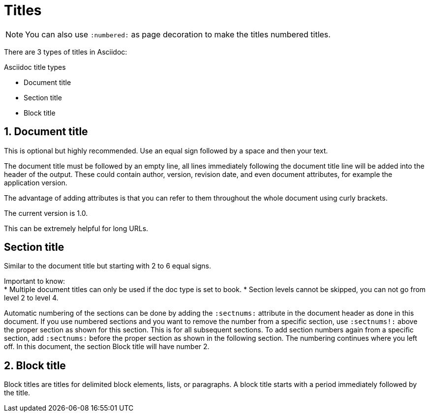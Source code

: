 = Titles
:sectnums:

NOTE: You can also use `:numbered:` as page decoration to make the titles numbered titles.

There are 3 types of titles in Asciidoc:

.Asciidoc title types
* Document title
* Section title
* Block title

== Document title

This is optional but highly recommended. Use an equal sign followed by a space and then your text.

The document title must be followed by an empty line, all lines immediately following the document title line will be added into the header of the output. These could contain author, version, revision date, and even document attributes, for example the application version.

The advantage of adding attributes is that you can refer to them throughout the whole document using curly brackets.

:appversion: 1.0
The current version is {appversion}.

This can be extremely helpful for long URLs.

:sectnums!:
== Section title

Similar to the document title but starting with 2 to 6 equal signs.

Important to know: +
* Multiple document titles can only be used if the doc type is set to book.
* Section levels cannot be skipped, you can not go from level 2 to level 4.

Automatic numbering of the sections can be done by adding the `:sectnums:` attribute in the document header as done in this document. If you use numbered sections and you want to remove the number from a specific section, use `:sectnums!:` above the proper section as shown for this section. This is for all subsequent sections. To add section numbers again from a specific section, add `:sectnums:` before the proper section as shown in the following section. The numbering continues where you left off. In this document, the section Block title will have number 2.

:sectnums:
== Block title

Block titles are titles for delimited block elements, lists, or paragraphs. A block title starts with a period immediately followed by the title.

